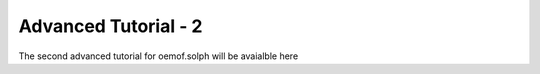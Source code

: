 .. _advanced_tutorial_2_label:

Advanced Tutorial - 2
---------------------

The second advanced tutorial for oemof.solph will be avaialble here